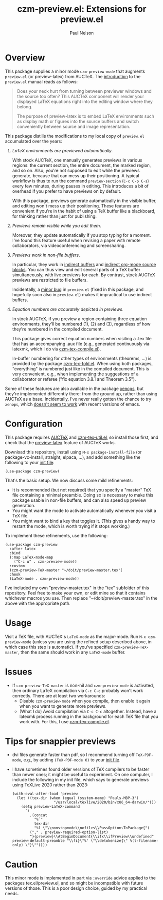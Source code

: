 #+title: czm-preview.el: Extensions for preview.el
#+author: Paul Nelson

* Overview
This package supplies a minor mode =czm-preview-mode= that augments =preview.el= (or preview-latex) from AUCTeX.  The [[https://www.gnu.org/software/auctex/manual/preview-latex/Introduction.html#Introduction][introduction]] to the =preview.el= manual reads as follows:

#+begin_quote
Does your neck hurt from turning between previewer windows and the source too often? This AUCTeX component will render your displayed LaTeX equations right into the editing window where they belong.

The purpose of preview-latex is to embed LaTeX environments such as display math or figures into the source buffers and switch conveniently between source and image representation.
#+end_quote

This package distills the modifications to my local copy of =preview.el= accumulated over the years:

1. /LaTeX environments are previewed automatically/.

   With stock AUCTeX, one manually generates previews in various regions: the current section, the entire document, the marked region, and so on.  Also, you're not supposed to edit while the previews generate, because that can mess up their positioning.  A typical workflow is thus to run the command =preview-section= (=C-c C-p C-s=) every few minutes, during pauses in editing.  This introduces a bit of overhead if you prefer to have previews on by default.

   With this package, previews generate automatically in the visible buffer, and editing won't mess up their positioning.  These features are convenient if you're in the habit of using a TeX buffer like a blackboard, for thinking rather than just for publishing.

2. /Previews remain visible while you edit them/.

   Moreover, they update automatically if you stop typing for a moment.  I've found this feature useful when revising a paper with remote collaborators, via videoconferencing and screensharing.

3. /Previews work in non-file buffers/.

   In particular, they work in [[https://www.gnu.org/software/emacs/manual/html_node/emacs/Indirect-Buffers.html#:~:text=An%20indirect%20buffer%20cannot%20visit,effect%20on%20its%20base%20buffer.][indirect buffers]] and [[https://orgmode.org/manual/Editing-Source-Code.html][indirect org-mode source blocks]].  You can thus view and edit several parts of a TeX buffer simultaneously, with live previews for each.  By contrast, stock AUCTeX previews are restricted to file buffers.

   Incidentally, a [[https://debbugs.gnu.org/cgi/bugreport.cgi?bug=65462][minor bug]] in =preview.el= (fixed in this package, and hopefully soon also in =preview.el=) makes it impractical to use indirect buffers.

4. /Equation numbers are accurately depicted in previews/.

   In stock AUCTeX, if you preview a region containing three equation environments, they'll be numbered (1), (2) and (3), regardless of how they're numbered in the compiled document.

   This package gives correct equation numbers when visiting a .tex file that has an accompanying .aux file (e.g., generated continuously via latexmk, which I do via [[https://github.com/ultronozm/czm-tex-compile.el][czm-tex-compile.el]]).

   In-buffer numbering for other types of environments (theorems, ...) is provided by the package [[https://github.com/ultronozm/czm-tex-fold.el][czm-tex-fold.el]].  When using both packages, "everything" is numbered just like in the compiled document.  This is very convenient, e.g., when implementing the suggestions of a collaborator or referee ("fix equation 3.8.1 and Theorem 3.5").

Some of these features are also available in the package [[https://github.com/dandavison/xenops][xenops]], but they're implemented differently there: from the ground up, rather than using AUCTeX as a base.  Incidentally, I've never really gotten the chance to try  =xenops=, which [[https://github.com/dandavison/xenops/issues][doesn't seem to work]] with recent versions of emacs.


* Configuration
This package requires [[https://www.gnu.org/software/auctex/manual/auctex/Installation.html#Installation][AUCTeX]] and [[https://github.com/ultronozm/czm-tex-util.el][czm-tex-util.el]], so install those first, and check that the [[https://www.gnu.org/software/auctex/manual/preview-latex/index.html#Top][preview-latex]] feature of AUCTeX works.  

Download this repository, install using =M-x package-install-file= (or package-vc-install, straight, elpaca, ...), and add something like the following to your [[https://www.emacswiki.org/emacs/InitFile][init file]]:
#+begin_src elisp
(use-package czm-preview)
#+end_src

That's the basic setup.  We now discuss some mild refinements:
  - It is recommended (but not required) that you specify a "master" TeX file containing a minimal preamble.  Doing so is necessary to make this package usable in non-file buffers, and can also speed up preview generation.
  - You might want the mode to activate automatically whenever you visit a TeX file.
  - You might want to bind a key that toggles it.  (This gives a handy way to restart the mode, which is worth trying if it stops working.)

To implement these refinements, use the following:
#+begin_src elisp
(use-package czm-preview
  :after latex
  :bind
  (:map LaTeX-mode-map
	("C-c u" . czm-preview-mode))
  :custom
  (czm-preview-TeX-master "~/doit/preview-master.tex")
  :hook
  (LaTeX-mode . czm-preview-mode))
#+end_src
I've included my own "preview-master.tex" in the "tex" subfolder of this repository.  Feel free to make your own, or edit mine so that it contains whichever macros you use.  Then replace "~/doit/preview-master.tex" in the above with the appropriate path.

* Usage
Visit a TeX file, with AUCTeX's =LaTeX-mode= as the major-mode.  Run =M-x czm-preview-mode= (unless you are using the refined setup described above, in which case this step is automatic).  If you've specified =czm-preview-TeX-master=, then the same should work in any =LaTeX-mode= buffer.

* Issues

- If =czm-preview-TeX-master= is non-nil and =czm-preview-mode= is activated, then ordinary LaTeX compilation via =C-c C-c= probably won't work correctly.  There are at least two workarounds:
  - Disable =czm-preview-mode= when you compile, then enable it again when you want to generate more previews.
  - (What I do) Avoid compilation via =C-c C-c= altogether.  Instead, have a latexmk process running in the background for each TeX file that you work with.  For this, I use [[https://github.com/ultronozm/czm-tex-compile.el][czm-tex-compile.el]].

* Tips for snappier previews

- dvi files generate faster than pdf, so I recommend turning off =TeX-PDF-mode=, e.g., by adding =(TeX-PDF-mode 0)= to your [[https://www.emacswiki.org/emacs/InitFile][init file]].
  
- I have sometimes found older versions of TeX compilers to be faster than newer ones; it might be useful to experiment.  On one computer, I include the following in my init file, which says to generate previews using TeXLive 2020 rather than 2023:
  #+begin_src elisp
  (with-eval-after-load 'preview
    (let ((tex-dir (when (equal (system-name) "Pauls-MBP-3")
                     "/usr/local/texlive/2020/bin/x86_64-darwin/")))
      (setq preview-LaTeX-command
	    `(
	      ,(concat
	        "%`"
	        tex-dir
	        "%l \"\\nonstopmode\\nofiles\\PassOptionsToPackage{")
	      ("," . preview-required-option-list)
	      "}{preview}\\AtBeginDocument{\\ifx\\ifPreview\\undefined" preview-default-preamble "\\fi}\"%' \"\\detokenize{\" %(t-filename-only) \"}\""))))
  #+end_src

* Caution

This minor mode is implemented in part via =:override= advice applied to the packages tex.el/preview.el, and so might be incompatible with future versions of those.  This is a poor design choice, guided by my practical needs.
